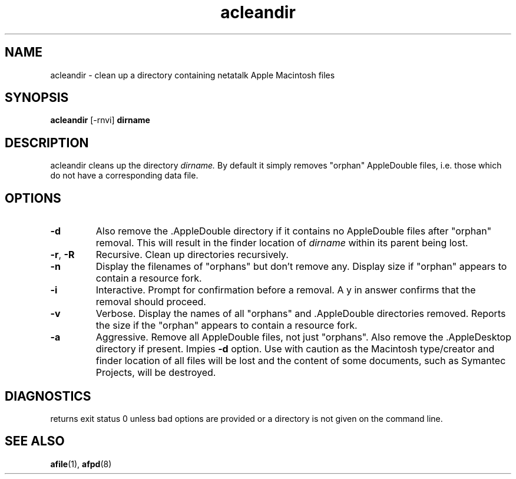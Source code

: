 .TH acleandir 1 "26 Feb 1998" 2.0-rc1 Netatalk 
.SH NAME
acleandir \- clean up a directory containing netatalk Apple Macintosh files
.SH SYNOPSIS
\fBacleandir\fR [\-rnvi] \fBdirname\fR 
.sp 1
.SH DESCRIPTION
acleandir cleans up the directory \fIdirname.\fR By default it simply removes
"orphan" AppleDouble files, i.e. those which do not have a
corresponding data file.
.SH OPTIONS
.TP 
\fB\-d\fR
Also remove the .AppleDouble directory if it contains no
AppleDouble files after "orphan" removal. This will result
in the finder location of \fIdirname\fR
within its parent being lost.
.TP 
\fB\-r\fR, \fB\-R\fR
Recursive. Clean up directories recursively.
.TP 
\fB\-n\fR
Display the filenames of "orphans" but don't
remove any. Display size if "orphan" appears to contain a
resource fork.
.TP 
\fB\-i\fR
Interactive. Prompt for confirmation before a removal. A y in
answer confirms that the removal should proceed.
.TP 
\fB\-v\fR
Verbose. Display the names of all "orphans" and
\&.AppleDouble directories removed. Reports the size if the
"orphan" appears to contain a resource fork.
.TP 
\fB\-a\fR
Aggressive. Remove all AppleDouble files, not just
"orphans". Also remove the .AppleDesktop directory if
present. Impies \fB\-d\fR option. Use with caution as the
Macintosh type/creator and finder location of all files will be lost
and the content of some documents, such as Symantec Projects, will
be destroyed.
.SH DIAGNOSTICS
returns exit status 0 unless bad options are provided or a directory
is not given on the command line.
.SH "SEE ALSO"
\fBafile\fR(1),
\fBafpd\fR(8)

